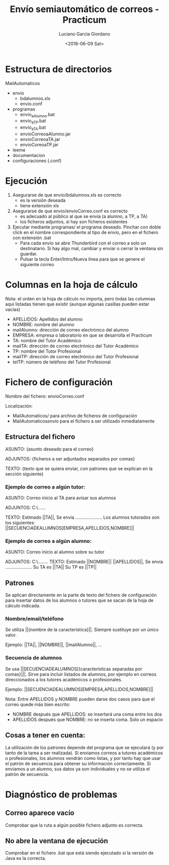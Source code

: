 #+TITLE: Envío semiautomático de correos - Practicum
#+AUTHOR: Luciano Garcia Giordano
#+DATE: <2018-06-09 Sat>

* Estructura de directorios
MailAutomaticos
- envio
  - bdalumnos.xls
  - envio.conf
- programas
  - envio_a_Alumno.bat
  - envio_a_TP.bat
  - envio_a_TA.bat
  - envioCorreoaAlumno.jar
  - envioCorreoaTA.jar
  - envioCoreoaTP.jar
- leeme
- documentacion
- configuraciones (.conf)

* Ejecución
1. Asegurarse de que envio/bdalumnos.xls es correcto
   - es la versión deseada
   - tiene extensión xls
2. Asegurarse de que envio/envioCorreo.conf es correcto
   - es adecuado al público al que se envía (a alumno, a TP, a TA)
   - los ficheros adjuntos, si hay son ficheros existentes
3. Ejecutar mediante programas/ el programa deseado. Pinchar con doble click en el nombre correspondiente al tipo de envío, pero en el fichero con extensión .bat
   - Para cada envío se abre Thunderbird con el correo a solo un destinatario. Si hay algo mal, cambiar y enviar o cerrar la ventana sin guardar.
   - Pulsar la tecla Enter/Intro/Nueva línea para que se genere el siguiente correo

* Columnas en la hoja de cálculo
Nota: el orden en la hoja de cálculo no importa, pero todas las columnas aquí listadas tienen que existir (aunque algunas casillas pueden estar vacías)
- APELLIDOS: Apellidos del alumno
- NOMBRE: nombre del alumno
- mailAlumno: dirección de correo electrónico del alumno
- EMPRESA: empresa o laboratorio en que se desarrolla el Practicum
- TA: nombre del Tutor Académico
- mailTA: dirección de correo electrónico del Tutor Académico
- TP: nombre del Tutor Profesional
- mailTP: dirección de correo electrónico del Tutor Profesional
- telTP: número de teléfono del Tutor Profesional

* Fichero de configuración
Nombre del fichero: envioCorreo.conf

Localización:
- MailAutomaticos/ para archivo de ficheros de configuración
- MailAutomaticos/envio/ para el fichero a ser utilizado inmediatamente
** Estructura del fichero
ASUNTO: {asunto deseado para el correo}

ADJUNTOS: {ficheros a ser adjuntados separados por comas}

TEXTO: {texto que se quiera enviar, con patrones que se explican en la sección siguiente}

*** Ejemplo de correo a algún tutor:

ASUNTO: Correo inicio al TA para avisar sus alumnos

ADJUNTOS: C:\......

TEXTO: Estimado ||TA||,
Se envía .....................
Los alumnos tutorados son los siguientes: ||SECUENCIADEALUMNOS[EMPRESA,APELLIDOS,NOMBRE]||

*** Ejemplo de correo a algún alumno:

ASUNTO: Correo inicio al alumno sobre su tutor

ADJUNTOS: C:\........
TEXTO: Estimado ||NOMBRE|| ||APELLIDOS||,
Se envía .....................
Su TA es ||TA||
Su TP es ||TP||


** Patrones
Se aplican directamente en la parte de texto del fichero de configuración para insertar datos de los alumnos o tutores que se sacan de la hoja de cálculo indicada.
*** Nombre/email/teléfono
Se utiliza ||{nombre de la característica}||. Siempre sustituye por un único valor.

Ejemplo: ||TA||, ||NOMBRE||, ||mailAlumno||, ...
*** Secuencia de alumnos
Se usa ||SECUENCIADEALUMNOS[{características separadas por comas}]||. Sirve para incluir listados de alumnos, por ejemplo en correos direccionados a los tutores académicos o profesionales.

Ejemplo: ||SECUENCIADEALUMNOS[EMPRESA,APELLIDOS,NOMBRE]||

Nota: Entre APELLIDOS y NOMBRE pueden darse dos casos para que el correo quede más bien escrito:
- NOMBRE después que APELLIDOS: se insertará una coma entre los dos
- APELLIDOS después que NOMBRE: no se inserta coma. Solo un espacio
** Cosas a tener en cuenta:
La utilización de los patrones depende del programa que se ejecutará (y por tanto de la tarea a ser realizada). Si enviamos correos a tutores académicos o profesionales, los alumnos vendrán como listas, y por tanto hay que usar el patrón de secuencia para obtener su información correctamente. Si enviamos a un alumno, sus datos ya son individuales y no se utiliza el patrón de secuencia.

* Diagnóstico de problemas
** Correo aparece vacío
Comprobar que la ruta a algún posible fichero adjunto es correcta.
** No abre la ventana de ejecución
Comprobar en el fichero .bat que está siendo ejecutado si la versión de Java es la correcta.
